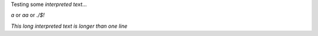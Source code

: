 Testing some `interpreted text`...

`a` or `aa` or `.\/$!`

`This long interpreted text is longer
than one line`